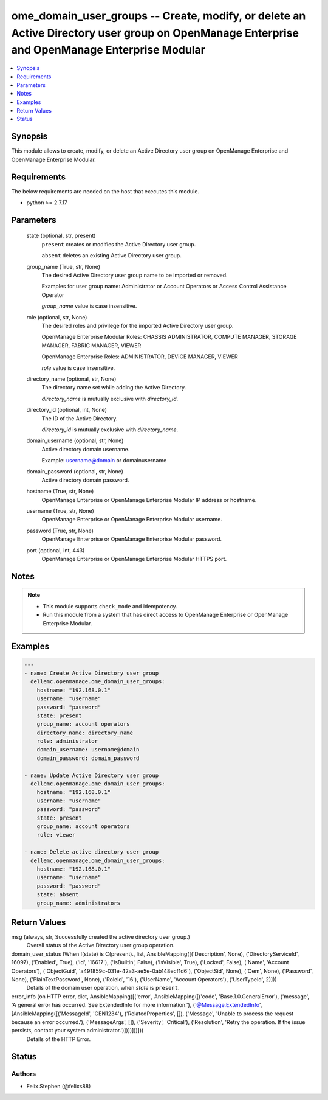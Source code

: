 .. _ome_domain_user_groups_module:


ome_domain_user_groups -- Create, modify, or delete an Active Directory user group on OpenManage Enterprise and OpenManage Enterprise Modular
=============================================================================================================================================

.. contents::
   :local:
   :depth: 1


Synopsis
--------

This module allows to create, modify, or delete an Active Directory user group on OpenManage Enterprise and OpenManage Enterprise Modular.



Requirements
------------
The below requirements are needed on the host that executes this module.

- python >= 2.7.17



Parameters
----------

  state (optional, str, present)
    ``present`` creates or modifies the Active Directory user group.

    ``absent`` deletes an existing Active Directory user group.


  group_name (True, str, None)
    The desired Active Directory user group name to be imported or removed.

    Examples for user group name: Administrator or Account Operators or Access Control Assistance Operator

    *group_name* value is case insensitive.


  role (optional, str, None)
    The desired roles and privilege for the imported Active Directory user group.

    OpenManage Enterprise Modular Roles: CHASSIS ADMINISTRATOR, COMPUTE MANAGER, STORAGE MANAGER, FABRIC MANAGER, VIEWER

    OpenManage Enterprise Roles: ADMINISTRATOR, DEVICE MANAGER, VIEWER

    *role* value is case insensitive.


  directory_name (optional, str, None)
    The directory name set while adding the Active Directory.

    *directory_name* is mutually exclusive with *directory_id*.


  directory_id (optional, int, None)
    The ID of the Active Directory.

    *directory_id* is mutually exclusive with *directory_name*.


  domain_username (optional, str, None)
    Active directory domain username.

    Example: username@domain or domain\username


  domain_password (optional, str, None)
    Active directory domain password.


  hostname (True, str, None)
    OpenManage Enterprise or OpenManage Enterprise Modular IP address or hostname.


  username (True, str, None)
    OpenManage Enterprise or OpenManage Enterprise Modular username.


  password (True, str, None)
    OpenManage Enterprise or OpenManage Enterprise Modular password.


  port (optional, int, 443)
    OpenManage Enterprise or OpenManage Enterprise Modular HTTPS port.





Notes
-----

.. note::
   - This module supports ``check_mode`` and idempotency.
   - Run this module from a system that has direct access to OpenManage Enterprise or OpenManage Enterprise Modular.




Examples
--------

.. code-block:: yaml+jinja

    
    ---
    - name: Create Active Directory user group
      dellemc.openmanage.ome_domain_user_groups:
        hostname: "192.168.0.1"
        username: "username"
        password: "password"
        state: present
        group_name: account operators
        directory_name: directory_name
        role: administrator
        domain_username: username@domain
        domain_password: domain_password

    - name: Update Active Directory user group
      dellemc.openmanage.ome_domain_user_groups:
        hostname: "192.168.0.1"
        username: "username"
        password: "password"
        state: present
        group_name: account operators
        role: viewer

    - name: Delete active directory user group
      dellemc.openmanage.ome_domain_user_groups:
        hostname: "192.168.0.1"
        username: "username"
        password: "password"
        state: absent
        group_name: administrators



Return Values
-------------

msg (always, str, Successfully created the active directory user group.)
  Overall status of the Active Directory user group operation.


domain_user_status (When I(state) is C(present)., list, AnsibleMapping([('Description', None), ('DirectoryServiceId', 16097), ('Enabled', True), ('Id', '16617'), ('IsBuiltin', False), ('IsVisible', True), ('Locked', False), ('Name', 'Account Operators'), ('ObjectGuid', 'a491859c-031e-42a3-ae5e-0ab148ecf1d6'), ('ObjectSid', None), ('Oem', None), ('Password', None), ('PlainTextPassword', None), ('RoleId', '16'), ('UserName', 'Account Operators'), ('UserTypeId', 2)]))
  Details of the domain user operation, when *state* is ``present``.


error_info (on HTTP error, dict, AnsibleMapping([('error', AnsibleMapping([('code', 'Base.1.0.GeneralError'), ('message', 'A general error has occurred. See ExtendedInfo for more information.'), ('@Message.ExtendedInfo', [AnsibleMapping([('MessageId', 'GEN1234'), ('RelatedProperties', []), ('Message', 'Unable to process the request because an error occurred.'), ('MessageArgs', []), ('Severity', 'Critical'), ('Resolution', 'Retry the operation. If the issue persists, contact your system administrator.')])])]))]))
  Details of the HTTP Error.





Status
------





Authors
~~~~~~~

- Felix Stephen (@felixs88)

